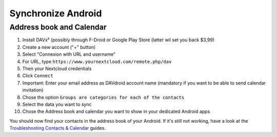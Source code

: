 ===================
Synchronize Android
===================

Address book and Calendar
-------------------------

#. Install DAVx⁵ (possibly through F-Droid or Google Play Store (latter wil set you back $3,99)
#. Create a new account ("+" button)
#. Select "Connexion with URL and username"
#. For URL, type ``https://www.yournextcloud.com/remote.php/dav``
#. Then your Nextcloud credentials
#. Click ``Connect``
#. Important: Enter your email address as DAVdroid account name (mandatory if you want to be able to send calendar invitation)
#. Chose the option ``Groups are categories for each of the contacts``
#. Select the data you want to sync
#. Chose the Address book and calendar you want to show in your dedicated Android apps

You should now find your contacts in the address book of your Android. If it's still not working, have a look at the `Troubleshooting Contacts & Calendar`_ guides.

.. _Troubleshooting Contacts & Calendar: https://docs.nextcloud.org/server/14/admin_manual/issues/index.html#troubleshooting-contacts-calendar
.. TODO ON RELEASE: Update version number above on release
